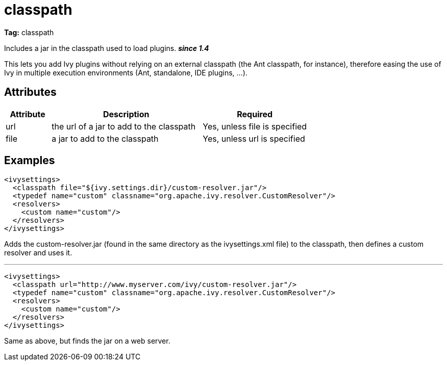 ////
   Licensed to the Apache Software Foundation (ASF) under one
   or more contributor license agreements.  See the NOTICE file
   distributed with this work for additional information
   regarding copyright ownership.  The ASF licenses this file
   to you under the Apache License, Version 2.0 (the
   "License"); you may not use this file except in compliance
   with the License.  You may obtain a copy of the License at

     http://www.apache.org/licenses/LICENSE-2.0

   Unless required by applicable law or agreed to in writing,
   software distributed under the License is distributed on an
   "AS IS" BASIS, WITHOUT WARRANTIES OR CONDITIONS OF ANY
   KIND, either express or implied.  See the License for the
   specific language governing permissions and limitations
   under the License.
////

= classpath

*Tag:* classpath

Includes a jar in the classpath used to load plugins. *__since 1.4__*

This lets you add Ivy plugins without relying on an external classpath (the Ant classpath, for instance), therefore easing the use of Ivy in multiple execution environments (Ant, standalone, IDE plugins, ...).


== Attributes


[options="header",cols="15%,50%,35%"]
|=======
|Attribute|Description|Required
|url|the url of a jar to add to the classpath|Yes, unless file is specified
|file|a jar to add to the classpath|Yes, unless url is specified
|=======


== Examples


[source, xml]
----

<ivysettings>
  <classpath file="${ivy.settings.dir}/custom-resolver.jar"/>
  <typedef name="custom" classname="org.apache.ivy.resolver.CustomResolver"/>
  <resolvers>
    <custom name="custom"/>
  </resolvers>
</ivysettings>

----

Adds the custom-resolver.jar (found in the same directory as the ivysettings.xml file) to the classpath, then defines a custom resolver and uses it.


'''


[source, xml]
----

<ivysettings>
  <classpath url="http://www.myserver.com/ivy/custom-resolver.jar"/>
  <typedef name="custom" classname="org.apache.ivy.resolver.CustomResolver"/>
  <resolvers>
    <custom name="custom"/>
  </resolvers>
</ivysettings>

----

Same as above, but finds the jar on a web server.
